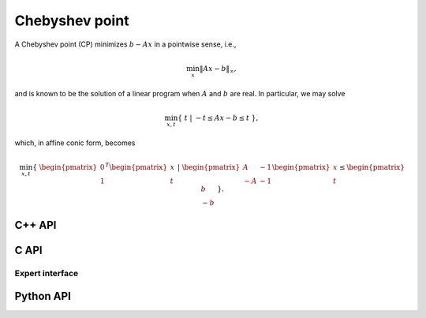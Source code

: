 Chebyshev point
===============
A Chebyshev point (CP) minimizes :math:`b - A x` in a pointwise sense, i.e.,

.. math::

   \min_x \| A x - b \|_{\infty},

and is known to be the solution of a linear program when :math:`A` and 
:math:`b` are real. In particular, we may solve

.. math::
  
   \min_{x,t} \{\; t \; | \; -t \le A x - b \le t \; \},

which, in affine conic form, becomes

.. math::

   \min_{x,t} \{\; \begin{pmatrix} 0 \\ 1 \end{pmatrix}^T \begin{pmatrix} x \\ t \end{pmatrix} \; | \; \begin{pmatrix} A & -1 \\ -A & -1 \end{pmatrix} \begin{pmatrix} x \\ t \end{pmatrix} \le \begin{pmatrix} b \\ -b \end{pmatrix} \; \}.

C++ API
-------
.. cpp:function:: void CP( const Matrix<Real>& A, const Matrix<Real>& b, Matrix<Real>& x, const lp::affine::Ctrl<Real>& ctrl=lp::affine::Ctrl<Real>() )
.. cpp:function:: void CP( const AbstractDistMatrix<Real>& A, const AbstractDistMatrix<Real>& b, AbstractDistMatrix<Real>& x, const lp::affine::Ctrl<Real>& ctrl=lp::affine::Ctrl<Real>() )
.. cpp:function:: void CP( const SparseMatrix<Real>& A, const Matrix<Real>& b, Matrix<Real>& x, const lp::affine::Ctrl<Real>& ctrl=lp::affine::Ctrl<Real>() )
.. cpp:function:: void CP( const DistSparseMatrix<Real>& A, const DistMultiVec<Real>& b, DistMultiVec<Real>& x, const lp::affine::Ctrl<Real>& ctrl=lp::affine::Ctrl<Real>() )

C API
-----
.. c:function:: ElError ElCP_s( ElConstMatrix_s A, ElConstMatrix_s b, ElMatrix_s x )
.. c:function:: ElError ElCP_d( ElConstMatrix_d A, ElConstMatrix_d b, ElMatrix_d x )
.. c:function:: ElError ElCPDist_s( ElConstMatrix_s A, ElConstMatrix_s b, ElMatrix_s x )
.. c:function:: ElError ElCPDist_d( ElConstMatrix_d A, ElConstMatrix_d b, ElMatrix_d x )
.. c:function:: ElError ElCPSparse_s( ElConstSparseMatrix_s A, ElConstMatrix_s b, ElMatrix_s x )
.. c:function:: ElError ElCPSparse_d( ElConstSparseMatrix_d A, ElConstMatrix_d b, ElMatrix_d x )
.. c:function:: ElError ElCPDistSparse_s( ElConstDistSparseMatrix_s A, ElConstMatrix_s b, ElMatrix_s x )
.. c:function:: ElError ElCPDistSparse_d( ElConstDistSparseMatrix_d A, ElConstMatrix_d b, ElMatrix_d x )

Expert interface
^^^^^^^^^^^^^^^^
.. c:function:: ElError ElCPX_s( ElConstMatrix_s A, ElConstMatrix_s b, ElMatrix_s x, ElLPAffineCtrl_s ctrl )
.. c:function:: ElError ElCPX_d( ElConstMatrix_d A, ElConstMatrix_d b, ElMatrix_d x, ElLPAffineCtrl_d ctrl )
.. c:function:: ElError ElCPXDist_s( ElConstMatrix_s A, ElConstMatrix_s b, ElMatrix_s x, ElLPAffineCtrl_s ctrl )
.. c:function:: ElError ElCPXDist_d( ElConstMatrix_d A, ElConstMatrix_d b, ElMatrix_d x, ElLPAffineCtrl_d ctrl )
.. c:function:: ElError ElCPXSparse_s( ElConstSparseMatrix_s A, ElConstMatrix_s b, ElMatrix_s x, ElLPAffineCtrl_s ctrl )
.. c:function:: ElError ElCPXSparse_d( ElConstSparseMatrix_d A, ElConstMatrix_d b, ElMatrix_d x, ElLPAffineCtrl_d ctrl )
.. c:function:: ElError ElCPXDistSparse_s( ElConstDistSparseMatrix_s A, ElConstMatrix_s b, ElMatrix_s x, ElLPAffineCtrl_s ctrl )
.. c:function:: ElError ElCPXDistSparse_d( ElConstDistSparseMatrix_d A, ElConstMatrix_d b, ElMatrix_d x, ElLPAffineCtrl_d ctrl )

Python API
----------
.. py:function:: CP(A,b,ctrl=None)
